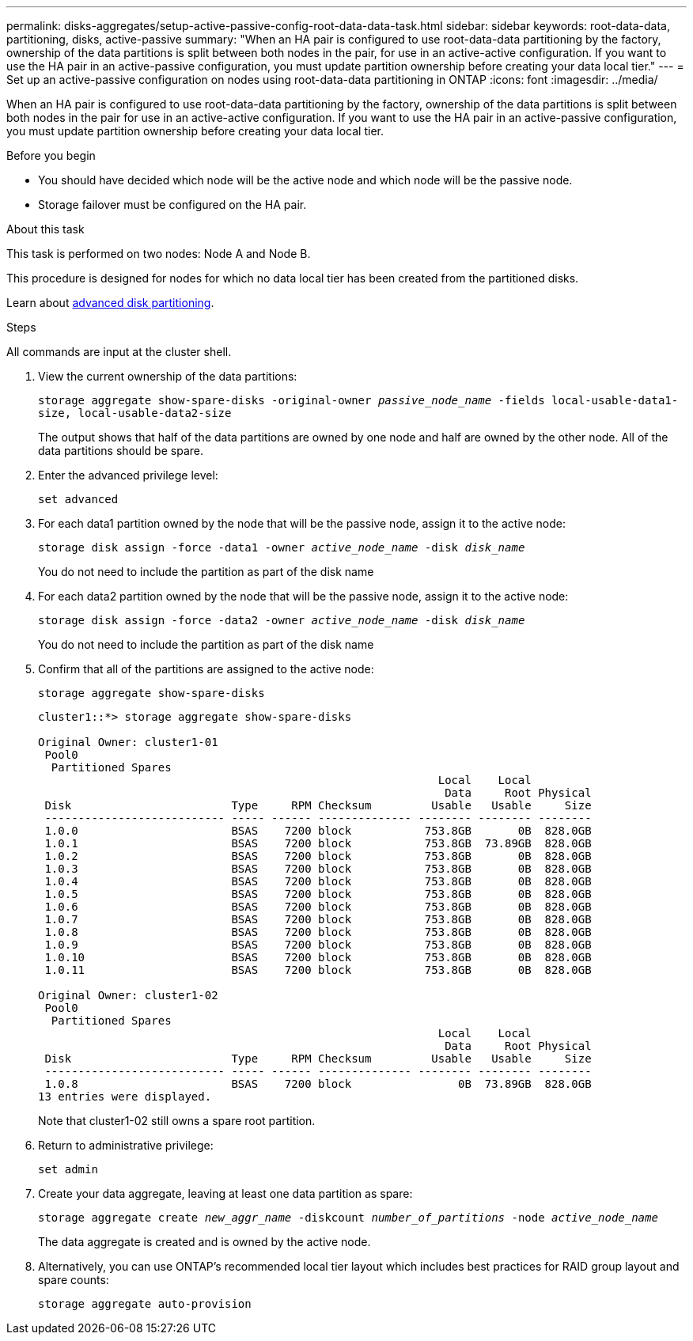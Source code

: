 ---
permalink: disks-aggregates/setup-active-passive-config-root-data-data-task.html
sidebar: sidebar
keywords: root-data-data, partitioning, disks, active-passive
summary: "When an HA pair is configured to use root-data-data partitioning by the factory, ownership of the data partitions is split between both nodes in the pair, for use in an active-active configuration. If you want to use the HA pair in an active-passive configuration, you must update partition ownership before creating your data local tier."
---
= Set up an active-passive configuration on nodes using root-data-data partitioning in ONTAP
:icons: font
:imagesdir: ../media/

[.lead]
When an HA pair is configured to use root-data-data partitioning by the factory, ownership of the data partitions is split between both nodes in the pair for use in an active-active configuration. If you want to use the HA pair in an active-passive configuration, you must update partition ownership before creating your data local tier.

.Before you begin

* You should have decided which node will be the active node and which node will be the passive node.
* Storage failover must be configured on the HA pair.

.About this task

This task is performed on two nodes: Node A and Node B.

This procedure is designed for nodes for which no data local tier has been created from the partitioned disks.

Learn about link:https://kb.netapp.com/Advice_and_Troubleshooting/Data_Storage_Software/ONTAP_OS/What_are_the_rules_for_Advanced_Disk_Partitioning%3F[advanced disk partitioning^]. 

.Steps

All commands are input at the cluster shell.

. View the current ownership of the data partitions:
+
`storage aggregate show-spare-disks -original-owner _passive_node_name_ -fields local-usable-data1-size, local-usable-data2-size`
+
The output shows that half of the data partitions are owned by one node and half are owned by the other node. All of the data partitions should be spare.

. Enter the advanced privilege level:
+
`set advanced`
. For each data1 partition owned by the node that will be the passive node, assign it to the active node:
+
`storage disk assign -force -data1 -owner _active_node_name_ -disk _disk_name_`
+
You do not need to include the partition as part of the disk name

. For each data2 partition owned by the node that will be the passive node, assign it to the active node:
+
`storage disk assign -force -data2 -owner _active_node_name_ -disk _disk_name_`
+
You do not need to include the partition as part of the disk name

. Confirm that all of the partitions are assigned to the active node:
+
`storage aggregate show-spare-disks`
+
----
cluster1::*> storage aggregate show-spare-disks

Original Owner: cluster1-01
 Pool0
  Partitioned Spares
                                                            Local    Local
                                                             Data     Root Physical
 Disk                        Type     RPM Checksum         Usable   Usable     Size
 --------------------------- ----- ------ -------------- -------- -------- --------
 1.0.0                       BSAS    7200 block           753.8GB       0B  828.0GB
 1.0.1                       BSAS    7200 block           753.8GB  73.89GB  828.0GB
 1.0.2                       BSAS    7200 block           753.8GB       0B  828.0GB
 1.0.3                       BSAS    7200 block           753.8GB       0B  828.0GB
 1.0.4                       BSAS    7200 block           753.8GB       0B  828.0GB
 1.0.5                       BSAS    7200 block           753.8GB       0B  828.0GB
 1.0.6                       BSAS    7200 block           753.8GB       0B  828.0GB
 1.0.7                       BSAS    7200 block           753.8GB       0B  828.0GB
 1.0.8                       BSAS    7200 block           753.8GB       0B  828.0GB
 1.0.9                       BSAS    7200 block           753.8GB       0B  828.0GB
 1.0.10                      BSAS    7200 block           753.8GB       0B  828.0GB
 1.0.11                      BSAS    7200 block           753.8GB       0B  828.0GB

Original Owner: cluster1-02
 Pool0
  Partitioned Spares
                                                            Local    Local
                                                             Data     Root Physical
 Disk                        Type     RPM Checksum         Usable   Usable     Size
 --------------------------- ----- ------ -------------- -------- -------- --------
 1.0.8                       BSAS    7200 block                0B  73.89GB  828.0GB
13 entries were displayed.
----
+
Note that cluster1-02 still owns a spare root partition.

. Return to administrative privilege:
+
`set admin`
. Create your data aggregate, leaving at least one data partition as spare:
+
`storage aggregate create _new_aggr_name_ -diskcount _number_of_partitions_ -node _active_node_name_`
+
The data aggregate is created and is owned by the active node.

. Alternatively, you can use ONTAP's recommended local tier layout which includes best practices for RAID group layout and spare counts:
+
`storage aggregate auto-provision`

// 2025-Mar-6, ONTAPDOC-2850
// 2022 Nov 23, BURT 1358208
// 2022 Aug 08, BURT 1485072
